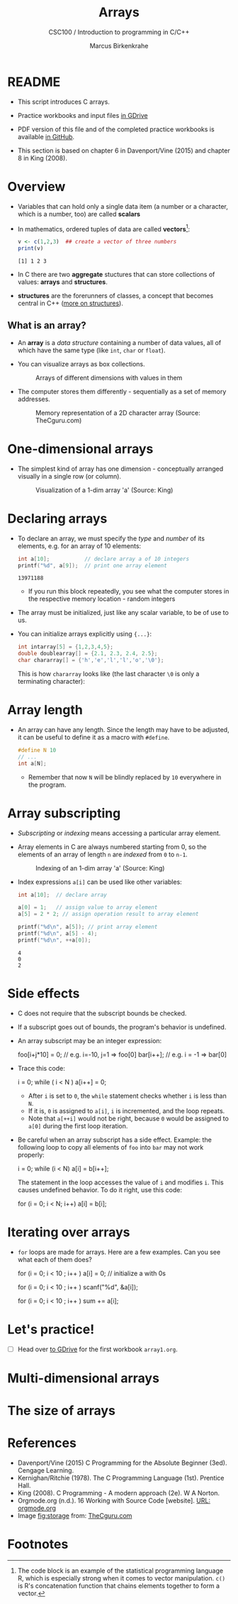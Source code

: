 #+TITLE:Arrays
#+AUTHOR:Marcus Birkenkrahe
#+SUBTITLE:CSC100 / Introduction to programming in C/C++
#+STARTUP: overview hideblocks
#+OPTIONS: toc:nil ^:nil num:nil
#+PROPERTY: header-args:C :main yes :includes <stdio.h> :exports both :results output :comments both
* README

  * This script introduces C arrays.

  * Practice workbooks and input files [[https://drive.google.com/drive/folders/12FZkGSRdzfxFd1-QEMxMkw0Q-Alz4F3U?usp=sharing][in GDrive]]

  * PDF version of this file and of the completed practice workbooks
    is available [[https://github.com/birkenkrahe/cc100/tree/main/pdf][in GitHub]].

  * This section is based on chapter 6 in Davenport/Vine (2015) and
    chapter 8 in King (2008).

* Overview

  * Variables that can hold only a single data item (a number or a
    character, which is a number, too) are called *scalars*

  * In mathematics, ordered tuples of data are called *vectors*[fn:1]:

    #+begin_src R :exports both :session :results output
      v <- c(1,2,3)  ## create a vector of three numbers
      print(v)
    #+end_src

    #+RESULTS:
    : [1] 1 2 3

  * In C there are two *aggregate* stuctures that can store collections
    of values: *arrays* and *structures*.

  * *structures* are the forerunners of classes, a concept that becomes
    central in C++ ([[https://www.tutorialspoint.com/cprogramming/c_structures.htm][more on structures]]).

** What is an array?

   * An *array* is a /data structure/ containing a number of data values,
     all of which have the same type (like ~int~, ~char~ or ~float~).

   * You can visualize arrays as box collections.

     #+attr_html: :width 600px
     #+caption: Arrays of different dimensions with values in them
     [[./img/arrays.png]]

   * The computer stores them differently - sequentially as a set of
     memory addresses.

     #+name: fig:storage
     #+attr_html: :width 600px
     #+caption: Memory representation of a 2D character array (Source: TheCguru.com)
     [[./img/storage.png]]

* One-dimensional arrays

  * The simplest kind of array has one dimension - conceptually
    arranged visually in a single row (or column).

    #+attr_html: :width 600px
    #+caption: Visualization of a 1-dim array 'a' (Source: King)
    [[./img/one.png]]

* Declaring arrays

  * To declare an array, we must specify the /type/ and /number/ of its
    elements, e.g. for an array of 10 elements:

    #+begin_src C
      int a[10];           // declare array a of 10 integers
      printf("%d", a[9]);  // print one array element
    #+end_src

    #+RESULTS:
    : 13971188

    - If you run this block repeatedly, you see what the computer
      stores in the respective memory location - random integers

  * The array must be initialized, just like any scalar variable, to
    be of use to us.

  * You can initialize arrays explicitly using ~{...}~:

    #+begin_src C
      int intarray[5] = {1,2,3,4,5};
      double doublearray[] = {2.1, 2.3, 2.4, 2.5};
      char chararray[] = {'h','e','l','l','o','\0'};
    #+end_src

    This is how ~chararray~ looks like (the last character ~\0~ is only a
    terminating character):

    #+attr_html: :width 600px
    [[./img/hello.png]]
  
* Array length

  * An array can have any length. Since the length may have to be
    adjusted, it can be useful to define it as a macro with ~#define~.

    #+begin_src C :results silent
      #define N 10
      // ...
      int a[N];
    #+end_src

    - Remember that now ~N~ will be blindly replaced by ~10~ everywhere in
      the program.

* Array subscripting

  * /Subscripting/ or /indexing/ means accessing a particular array
    element.

  * Array elements in C are always numbered starting from 0, so the
    elements of an array of length ~n~ are /indexed/ from ~0~ to ~n-1~.

    #+attr_html: :width 600px
    #+caption: Indexing of an 1-dim array 'a' (Source: King)
    [[./img/index.png]]

  * Index expressions ~a[i]~ can be used like other variables:

    #+begin_src C
      int a[10];  // declare array

      a[0] = 1;   // assign value to array element
      a[5] = 2 * 2; // assign operation result to array element

      printf("%d\n", a[5]); // print array element
      printf("%d\n", a[5] - 4);
      printf("%d\n", ++a[0]);
    #+end_src

    #+RESULTS:
    : 4
    : 0
    : 2

* Side effects

  * C does not require that the subscript bounds be checked.

  * If a subscript goes out of bounds, the program's behavior is
    undefined.

  * An array subscript may be an integer expression:
    #+begin_example C
      foo[i+j*10] = 0; // e.g. i=-10, j=1 => foo[0]
      bar[i++];        // e.g. i = -1 => bar[0]
    #+end_example

  * Trace this code:

    #+name: trace
    #+begin_example C
      i = 0;
      while ( i < N )
         a[i++] = 0;
    #+end_example

    - After ~i~ is set to ~0~, the ~while~ statement checks whether ~i~ is
      less than ~N~.
    - If it is, ~0~ is assigned to ~a[i]~, ~i~ is incremented, and the loop
      repeats.
    - Note that ~a[++i]~ would not be right, because ~0~ would be assigned
      to ~a[0]~ during the first loop iteration.
    
  * Be careful when an array subscript has a side effect. Example: the
    following loop to copy all elements of ~foo~ into ~bar~ may not work
    properly:

    #+name: copy1
    #+begin_example C
      i = 0;
      while (i < N)
        a[i] = b[i++];
    #+end_example

    The statement in the loop accesses the value of ~i~ and modifies
    ~i~. This causes undefined behavior. To do it right, use this code:

    #+name: copy2
    #+begin_example C
    for (i = 0; i < N; i++)
        a[i] = b[i];
    #+end_example
  
* Iterating over arrays

  * ~for~ loops are made for arrays. Here are a few examples. Can you
    see what each of them does?

    #+name: for_array_1
    #+begin_example C
      for (i = 0; i < 10 ; i++ )
        a[i] = 0;  // initialize a with 0s 
    #+end_example

    #+name: for_array_2
    #+begin_example C
      for (i = 0; i < 10 ; i++ )
        scanf("%d", &a[i]);
    #+end_example

    #+name: for_array_3
    #+begin_example C
      for (i = 0; i < 10 ; i++ )
        sum += a[i];
    #+end_example

* Let's practice!

  * [ ] Head over [[https://drive.google.com/drive/folders/1mJ4HN7_Gq27LgXJBkcB_w3Aam3YjI5u_?usp=sharing][to GDrive]] for the first workbook ~array1.org~.
     
* Multi-dimensional arrays
* The size of arrays
* References

  * Davenport/Vine (2015) C Programming for the Absolute Beginner
    (3ed). Cengage Learning.
  * Kernighan/Ritchie (1978). The C Programming Language
    (1st). Prentice Hall.
  * King (2008). C Programming - A modern approach (2e). W A Norton.
  * Orgmode.org (n.d.). 16 Working with Source Code [website]. [[https://orgmode.org/manual/Working-with-Source-Code.html][URL:
    orgmode.org]]
  * Image [[fig:storage]] from: [[https://overiq.com/media/uploads/memory-representation-of-array-of-strings-1504599913892.png][TheCguru.com]]

* Footnotes

[fn:1]The code block is an example of the statistical programming
language R, which is especially strong when it comes to vector
manipulation. ~c()~ is R's concatenation function that chains elements
together to form a vector.


